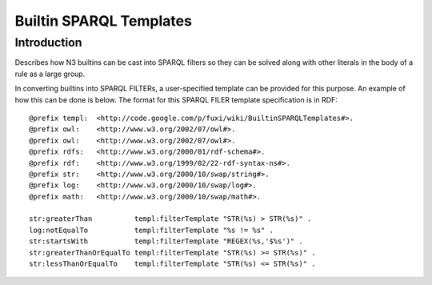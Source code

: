 ==============================================================================
Builtin SPARQL Templates 
==============================================================================

Introduction
===============================


Describes how N3 builtins can be cast into SPARQL filters so they can be
solved along with other literals in the body of a rule as a large group.

In converting builtins into SPARQL FILTERs, a user-specified template
can be provided for this purpose. An example of how this can be done is
below. The format for this SPARQL FILER template specification is in
RDF:

::

    @prefix templ:  <http://code.google.com/p/fuxi/wiki/BuiltinSPARQLTemplates#>.
    @prefix owl:    <http://www.w3.org/2002/07/owl#>.
    @prefix owl:    <http://www.w3.org/2002/07/owl#>.
    @prefix rdfs:   <http://www.w3.org/2000/01/rdf-schema#>.
    @prefix rdf:    <http://www.w3.org/1999/02/22-rdf-syntax-ns#>.
    @prefix str:    <http://www.w3.org/2000/10/swap/string#>.
    @prefix log:    <http://www.w3.org/2000/10/swap/log#>.
    @prefix math:   <http://www.w3.org/2000/10/swap/math#>.

    str:greaterThan          templ:filterTemplate "STR(%s) > STR(%s)" .
    log:notEqualTo           templ:filterTemplate "%s != %s" .
    str:startsWith           templ:filterTemplate "REGEX(%s,'$%s')" .
    str:greaterThanOrEqualTo templ:filterTemplate "STR(%s) >= STR(%s)" .
    str:lessThanOrEqualTo    templ:filterTemplate "STR(%s) <= STR(%s)" .


